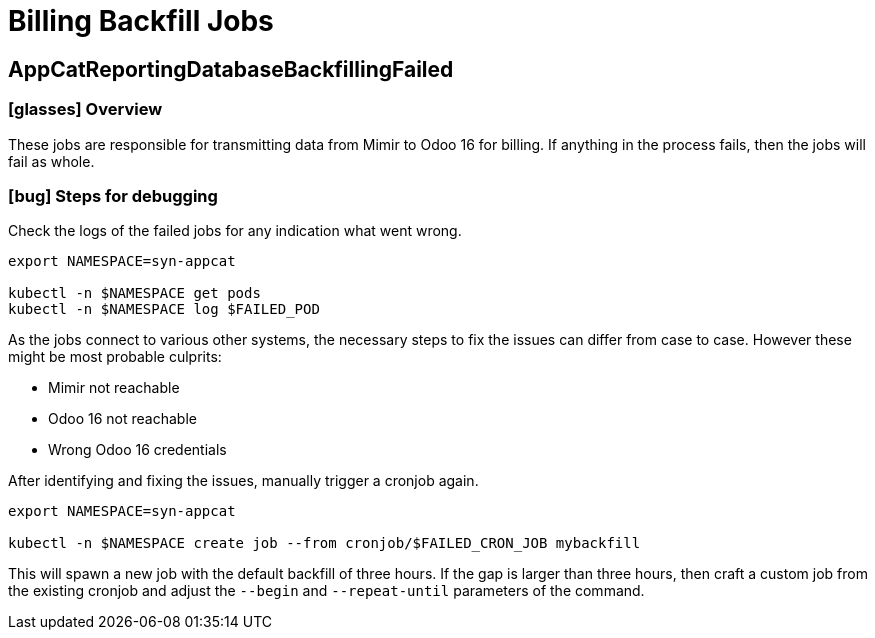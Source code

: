 = Billing Backfill Jobs

== AppCatReportingDatabaseBackfillingFailed

=== icon:glasses[] Overview

These jobs are responsible for transmitting data from Mimir to Odoo 16 for billing.
If anything in the process fails, then the jobs will fail as whole.

=== icon:bug[] Steps for debugging

Check the logs of the failed jobs for any indication what went wrong.

[source,shell]
----
export NAMESPACE=syn-appcat

kubectl -n $NAMESPACE get pods
kubectl -n $NAMESPACE log $FAILED_POD
----

As the jobs connect to various other systems, the necessary steps to fix the issues can differ from case to case.
However these might be most probable culprits:

* Mimir not reachable
* Odoo 16 not reachable
* Wrong Odoo 16 credentials

After identifying and fixing the issues, manually trigger a cronjob again.

[source,shell]
----
export NAMESPACE=syn-appcat

kubectl -n $NAMESPACE create job --from cronjob/$FAILED_CRON_JOB mybackfill
----

This will spawn a new job with the default backfill of three hours.
If the gap is larger than three hours, then craft a custom job from the existing cronjob and adjust the `--begin` and `--repeat-until` parameters of the command.
